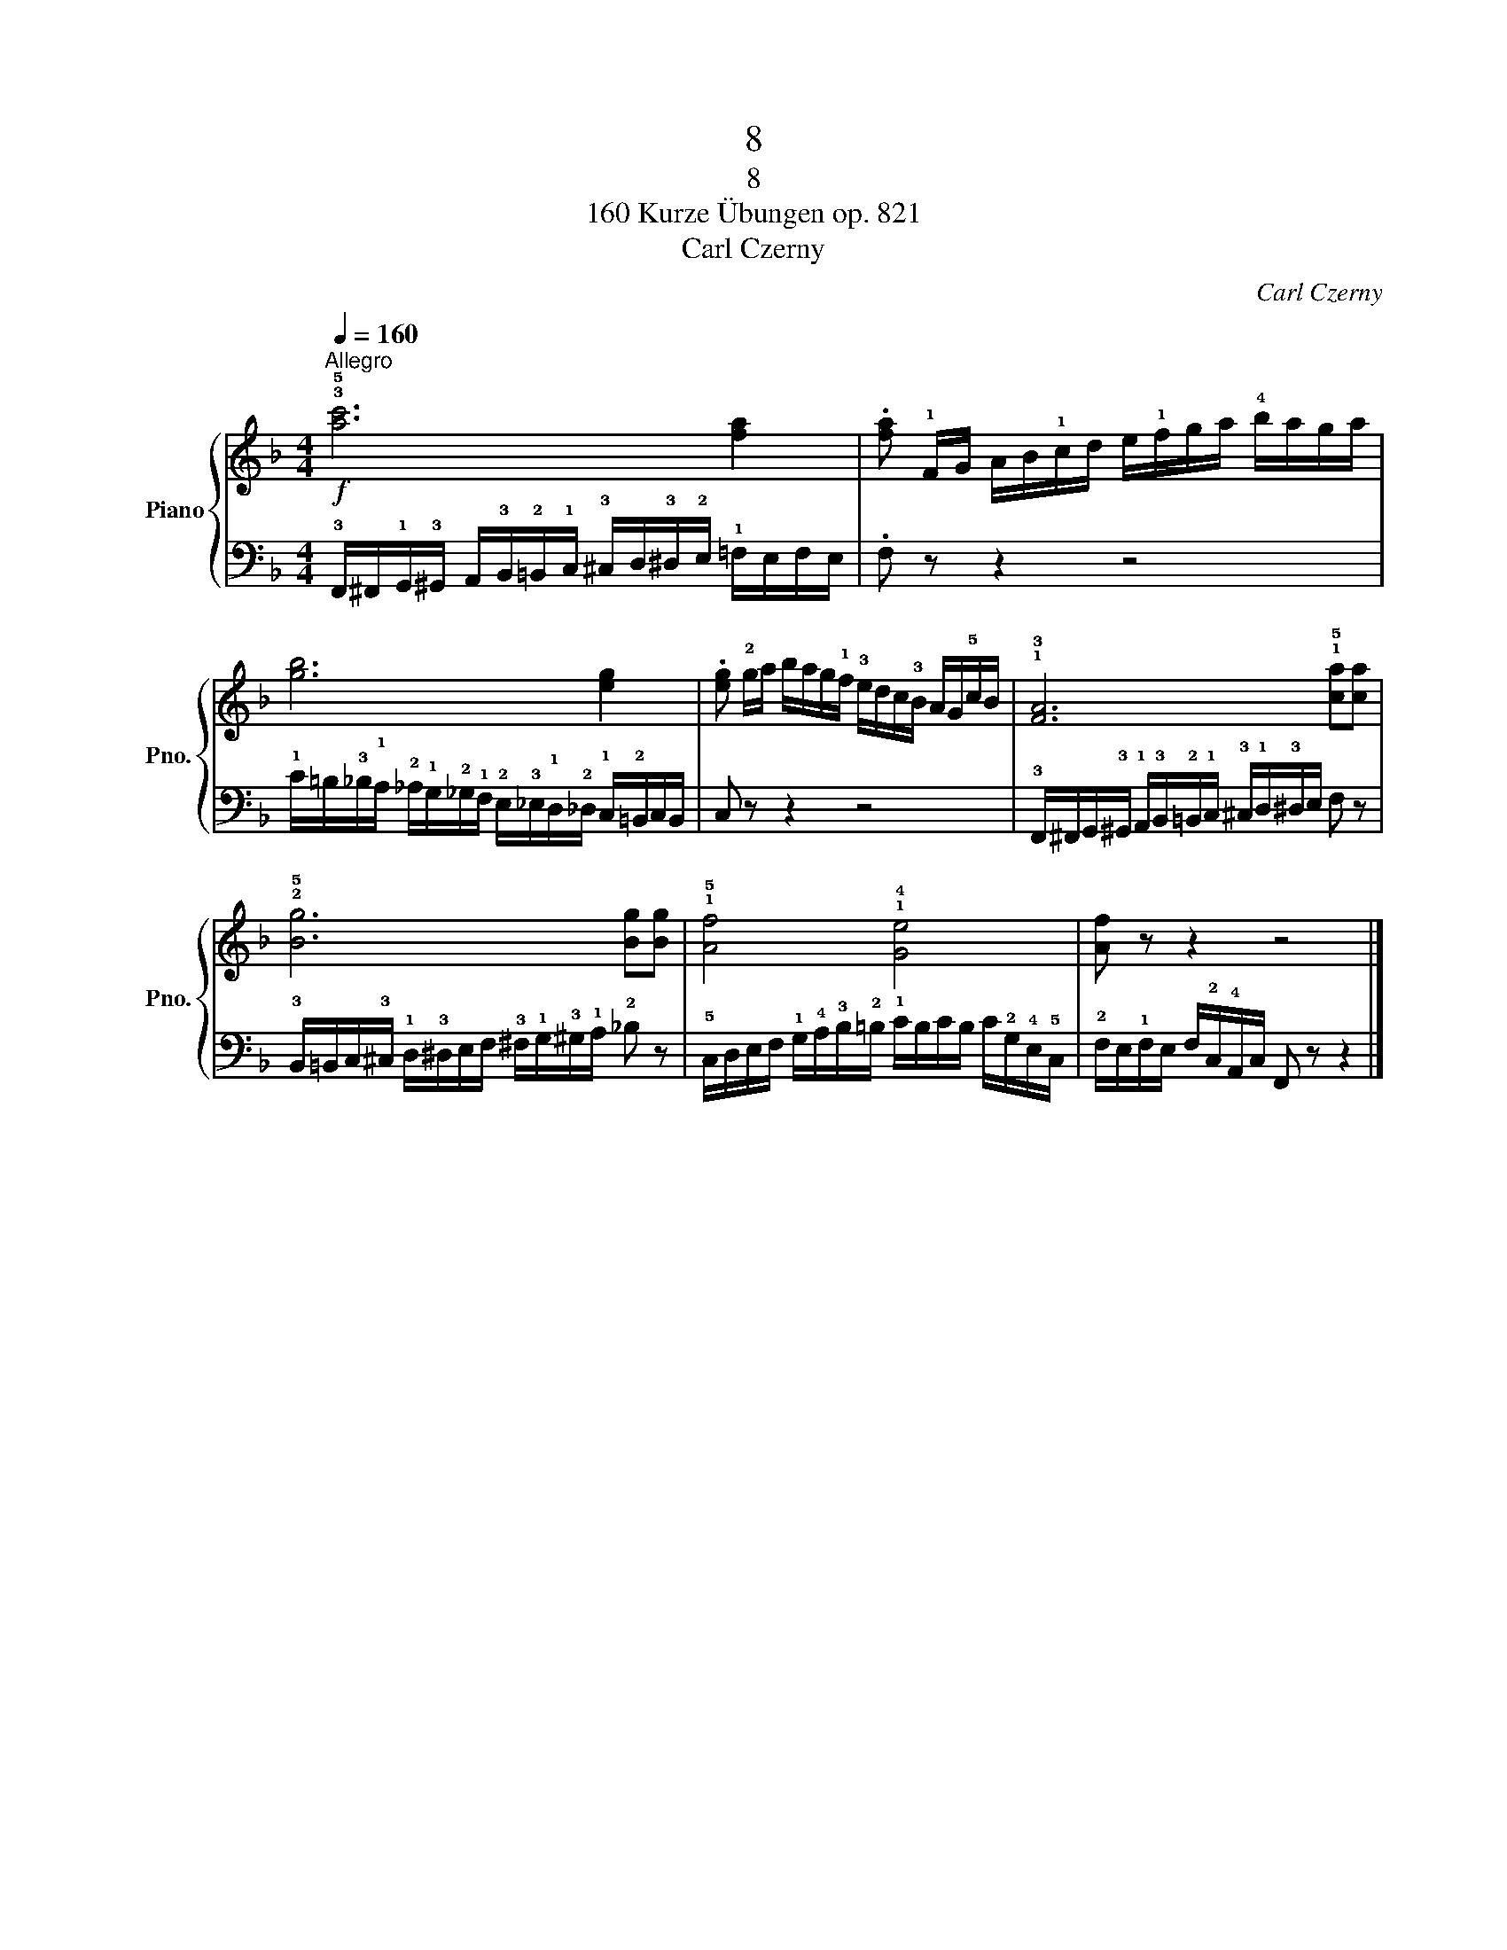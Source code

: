 X:1
T:8
T:8
T:160 Kurze Übungen op. 821
T:Carl Czerny
C:Carl Czerny
%%score { 1 | 2 }
L:1/8
Q:1/4=160
M:4/4
K:F
V:1 treble nm="Piano" snm="Pno."
V:2 bass 
V:1
"^Allegro"!f! !3!!5![ac']6 [fa]2 | .[fa] !1!F/G/ A/B/!1!c/d/ e/!1!f/g/a/ !4!b/a/g/a/ | %2
 [gb]6 [eg]2 | .[eg] !2!g/a/ b/a/g/!1!f/ !3!e/d/c/!3!B/ A/G/!5!c/B/ | !1!!3![FA]6 !1!!5![ca][ca] | %5
 !2!!5![Bg]6 [Bg][Bg] | !1!!5![Af]4 !1!!4![Ge]4 | [Af] z z2 z4 |] %8
V:2
 !3!F,,/^F,,/!1!G,,/!3!^G,,/ A,,/!3!B,,/!2!=B,,/!1!C,/ !3!^C,/D,/!3!^D,/!2!E,/ !1!=F,/E,/F,/E,/ | %1
 .F, z z2 z4 | %2
 !1!C/=B,/!3!_B,/!1!A,/ !2!_A,/!1!G,/!2!_G,/!1!F,/ !2!E,/!3!_E,/!1!D,/!2!_D,/ !1!C,/!2!=B,,/C,/B,,/ | %3
 C, z z2 z4 | !3!F,,/^F,,/G,,/!3!^G,,/ !1!A,,/!3!B,,/!2!=B,,/!1!C,/ !3!^C,/!1!D,/!3!^D,/E,/ F, z | %5
 !3!B,,/=B,,/C,/!3!^C,/ !1!D,/!3!^D,/E,/F,/ !3!^F,/!1!G,/!3!^G,/!1!A,/ !2!_B, z | %6
 !5!C,/D,/E,/F,/ !1!G,/!4!A,/!3!B,/!2!=B,/ !1!C/B,/C/B,/ C/!2!G,/!4!E,/!5!C,/ | %7
 !2!F,/E,/!1!F,/E,/ F,/!2!C,/!4!A,,/C,/ F,, z z2 |] %8

